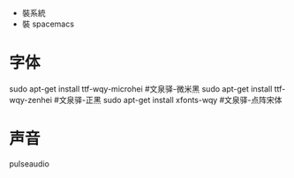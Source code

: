 - 裝系統
- 裝 spacemacs

* 字体   
  sudo apt-get install ttf-wqy-microhei  #文泉驿-微米黑
  sudo apt-get install ttf-wqy-zenhei  #文泉驿-正黑
  sudo apt-get install xfonts-wqy #文泉驿-点阵宋体

* 声音
  pulseaudio
